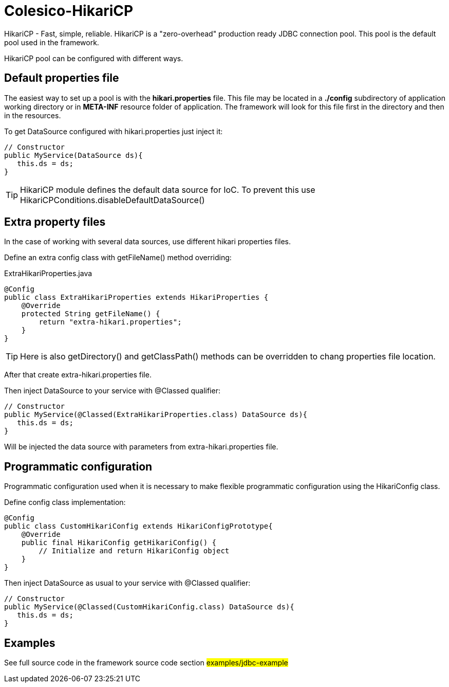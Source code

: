 [[intro]]
= Colesico-HikariCP

HikariCP - Fast, simple, reliable.
HikariCP is a "zero-overhead" production ready JDBC connection pool.
This pool is the default pool used in the framework.

HikariCP pool can be configured with different ways.

== Default properties file

The easiest way to set up a pool is with the *hikari.properties* file.
This file may be located in a *./config* subdirectory of application working directory or in *META-INF* resource folder of application.
The framework will look for this file first in the directory and then in the resources.

To get DataSource configured with hikari.properties just inject it:

[source,java]
----

// Constructor
public MyService(DataSource ds){
   this.ds = ds;
}

----

TIP: HikariCP module defines the default data source for IoC.
To prevent this use HikariCPConditions.disableDefaultDataSource()

== Extra property files

In the case of working with several data sources, use different hikari properties files.

Define an extra config class with getFileName() method overriding:

.ExtraHikariProperties.java
[source,java]
----

@Config
public class ExtraHikariProperties extends HikariProperties {
    @Override
    protected String getFileName() {
        return "extra-hikari.properties";
    }
}

----

TIP: Here is also getDirectory() and getClassPath() methods can be overridden to chang properties file location.

After that create extra-hikari.properties file.

Then inject DataSource to your service with @Classed qualifier:

[source,java]
----

// Constructor
public MyService(@Classed(ExtraHikariProperties.class) DataSource ds){
   this.ds = ds;
}

----

Will be injected the data source with parameters from extra-hikari.properties file.

== Programmatic configuration

Programmatic configuration used when it is necessary to make flexible programmatic
configuration using the HikariConfig class.

Define config class implementation:

[source,java]
----

@Config
public class CustomHikariConfig extends HikariConfigPrototype{
    @Override
    public final HikariConfig getHikariConfig() {
        // Initialize and return HikariConfig object
    }
}

----

Then inject DataSource as usual to your service with @Classed qualifier:

[source,java]
----

// Constructor
public MyService(@Classed(CustomHikariConfig.class) DataSource ds){
   this.ds = ds;
}

----

== Examples

See full source code in the framework source code section #examples/jdbc-example#
